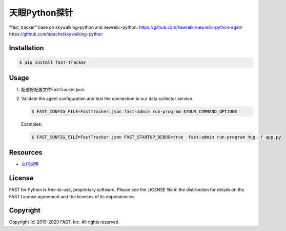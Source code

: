 ======================
天眼Python探针
======================


"fast_tracker" base on skywalking-python and newrelic-python:
https://github.com/newrelic/newrelic-python-agent
https://github.com/apache/skywalking-python

Installation
------------

.. code:: bash

    $ pip install fast-tracker

Usage
-----

1. 配置好配置文件FastTracker.json.



2. Validate the agent configuration and test the connection to our data collector service.

   .. code:: bash

      $ FAST_CONFIG_FILE=FastTracker.json fast-admin run-program $YOUR_COMMAND_OPTIONS

   Examples:

   .. code:: bash

      $ FAST_CONFIG_FILE=FastTracker.json FAST_STARTUP_DEBUG=true  fast-admin run-program hug -f app.py



Resources
---------

* `文档说明 <http://doc.mypaas.com.cn/fast/03_%E6%9C%8D%E5%8A%A1%E7%AB%AF%E6%8E%A2%E9%92%88%E9%9B%86%E6%88%90/%E7%AE%80%E4%BB%8B.html>`_

License
-------

FAST for Python is free-to-use, proprietary software. Please see the LICENSE file in the distribution for details on the FAST License agreement and the licenses of its dependencies.

Copyright
---------

Copyright (c) 2019-2020 FAST, Inc. All rights reserved.